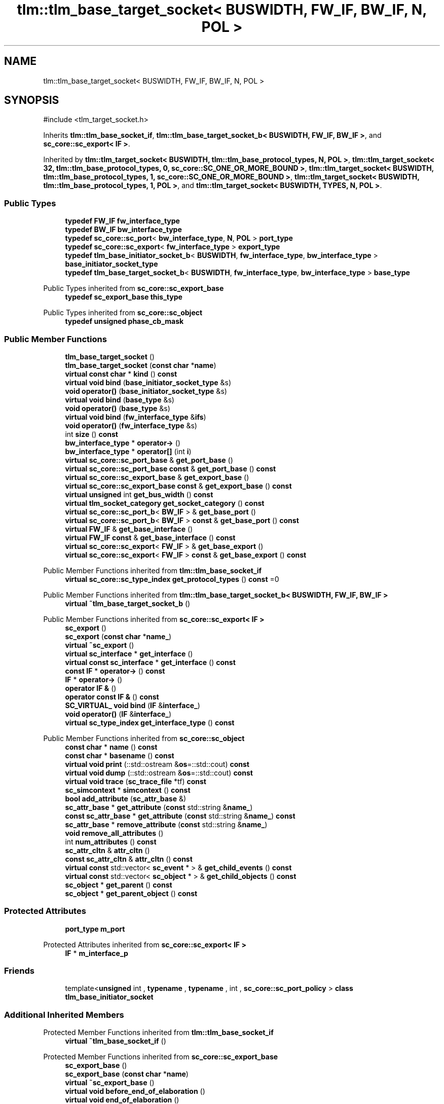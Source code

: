 .TH "tlm::tlm_base_target_socket< BUSWIDTH, FW_IF, BW_IF, N, POL >" 3 "VHDL simulator" \" -*- nroff -*-
.ad l
.nh
.SH NAME
tlm::tlm_base_target_socket< BUSWIDTH, FW_IF, BW_IF, N, POL >
.SH SYNOPSIS
.br
.PP
.PP
\fR#include <tlm_target_socket\&.h>\fP
.PP
Inherits \fBtlm::tlm_base_socket_if\fP, \fBtlm::tlm_base_target_socket_b< BUSWIDTH, FW_IF, BW_IF >\fP, and \fBsc_core::sc_export< IF >\fP\&.
.PP
Inherited by \fBtlm::tlm_target_socket< BUSWIDTH, tlm::tlm_base_protocol_types, N, POL >\fP, \fBtlm::tlm_target_socket< 32, tlm::tlm_base_protocol_types, 0, sc_core::SC_ONE_OR_MORE_BOUND >\fP, \fBtlm::tlm_target_socket< BUSWIDTH, tlm::tlm_base_protocol_types, 1, sc_core::SC_ONE_OR_MORE_BOUND >\fP, \fBtlm::tlm_target_socket< BUSWIDTH, tlm::tlm_base_protocol_types, 1, POL >\fP, and \fBtlm::tlm_target_socket< BUSWIDTH, TYPES, N, POL >\fP\&.
.SS "Public Types"

.in +1c
.ti -1c
.RI "\fBtypedef\fP \fBFW_IF\fP \fBfw_interface_type\fP"
.br
.ti -1c
.RI "\fBtypedef\fP \fBBW_IF\fP \fBbw_interface_type\fP"
.br
.ti -1c
.RI "\fBtypedef\fP \fBsc_core::sc_port\fP< \fBbw_interface_type\fP, \fBN\fP, \fBPOL\fP > \fBport_type\fP"
.br
.ti -1c
.RI "\fBtypedef\fP \fBsc_core::sc_export\fP< \fBfw_interface_type\fP > \fBexport_type\fP"
.br
.ti -1c
.RI "\fBtypedef\fP \fBtlm_base_initiator_socket_b\fP< \fBBUSWIDTH\fP, \fBfw_interface_type\fP, \fBbw_interface_type\fP > \fBbase_initiator_socket_type\fP"
.br
.ti -1c
.RI "\fBtypedef\fP \fBtlm_base_target_socket_b\fP< \fBBUSWIDTH\fP, \fBfw_interface_type\fP, \fBbw_interface_type\fP > \fBbase_type\fP"
.br
.in -1c

Public Types inherited from \fBsc_core::sc_export_base\fP
.in +1c
.ti -1c
.RI "\fBtypedef\fP \fBsc_export_base\fP \fBthis_type\fP"
.br
.in -1c

Public Types inherited from \fBsc_core::sc_object\fP
.in +1c
.ti -1c
.RI "\fBtypedef\fP \fBunsigned\fP \fBphase_cb_mask\fP"
.br
.in -1c
.SS "Public Member Functions"

.in +1c
.ti -1c
.RI "\fBtlm_base_target_socket\fP ()"
.br
.ti -1c
.RI "\fBtlm_base_target_socket\fP (\fBconst\fP \fBchar\fP *\fBname\fP)"
.br
.ti -1c
.RI "\fBvirtual\fP \fBconst\fP \fBchar\fP * \fBkind\fP () \fBconst\fP"
.br
.ti -1c
.RI "\fBvirtual\fP \fBvoid\fP \fBbind\fP (\fBbase_initiator_socket_type\fP &s)"
.br
.ti -1c
.RI "\fBvoid\fP \fBoperator()\fP (\fBbase_initiator_socket_type\fP &s)"
.br
.ti -1c
.RI "\fBvirtual\fP \fBvoid\fP \fBbind\fP (\fBbase_type\fP &s)"
.br
.ti -1c
.RI "\fBvoid\fP \fBoperator()\fP (\fBbase_type\fP &s)"
.br
.ti -1c
.RI "\fBvirtual\fP \fBvoid\fP \fBbind\fP (\fBfw_interface_type\fP &\fBifs\fP)"
.br
.ti -1c
.RI "\fBvoid\fP \fBoperator()\fP (\fBfw_interface_type\fP &s)"
.br
.ti -1c
.RI "int \fBsize\fP () \fBconst\fP"
.br
.ti -1c
.RI "\fBbw_interface_type\fP * \fBoperator\->\fP ()"
.br
.ti -1c
.RI "\fBbw_interface_type\fP * \fBoperator[]\fP (int \fBi\fP)"
.br
.ti -1c
.RI "\fBvirtual\fP \fBsc_core::sc_port_base\fP & \fBget_port_base\fP ()"
.br
.ti -1c
.RI "\fBvirtual\fP \fBsc_core::sc_port_base\fP \fBconst\fP & \fBget_port_base\fP () \fBconst\fP"
.br
.ti -1c
.RI "\fBvirtual\fP \fBsc_core::sc_export_base\fP & \fBget_export_base\fP ()"
.br
.ti -1c
.RI "\fBvirtual\fP \fBsc_core::sc_export_base\fP \fBconst\fP & \fBget_export_base\fP () \fBconst\fP"
.br
.ti -1c
.RI "\fBvirtual\fP \fBunsigned\fP int \fBget_bus_width\fP () \fBconst\fP"
.br
.ti -1c
.RI "\fBvirtual\fP \fBtlm_socket_category\fP \fBget_socket_category\fP () \fBconst\fP"
.br
.ti -1c
.RI "\fBvirtual\fP \fBsc_core::sc_port_b\fP< \fBBW_IF\fP > & \fBget_base_port\fP ()"
.br
.ti -1c
.RI "\fBvirtual\fP \fBsc_core::sc_port_b\fP< \fBBW_IF\fP > \fBconst\fP & \fBget_base_port\fP () \fBconst\fP"
.br
.ti -1c
.RI "\fBvirtual\fP \fBFW_IF\fP & \fBget_base_interface\fP ()"
.br
.ti -1c
.RI "\fBvirtual\fP \fBFW_IF\fP \fBconst\fP & \fBget_base_interface\fP () \fBconst\fP"
.br
.ti -1c
.RI "\fBvirtual\fP \fBsc_core::sc_export\fP< \fBFW_IF\fP > & \fBget_base_export\fP ()"
.br
.ti -1c
.RI "\fBvirtual\fP \fBsc_core::sc_export\fP< \fBFW_IF\fP > \fBconst\fP & \fBget_base_export\fP () \fBconst\fP"
.br
.in -1c

Public Member Functions inherited from \fBtlm::tlm_base_socket_if\fP
.in +1c
.ti -1c
.RI "\fBvirtual\fP \fBsc_core::sc_type_index\fP \fBget_protocol_types\fP () \fBconst\fP =0"
.br
.in -1c

Public Member Functions inherited from \fBtlm::tlm_base_target_socket_b< BUSWIDTH, FW_IF, BW_IF >\fP
.in +1c
.ti -1c
.RI "\fBvirtual\fP \fB~tlm_base_target_socket_b\fP ()"
.br
.in -1c

Public Member Functions inherited from \fBsc_core::sc_export< IF >\fP
.in +1c
.ti -1c
.RI "\fBsc_export\fP ()"
.br
.ti -1c
.RI "\fBsc_export\fP (\fBconst\fP \fBchar\fP *\fBname_\fP)"
.br
.ti -1c
.RI "\fBvirtual\fP \fB~sc_export\fP ()"
.br
.ti -1c
.RI "\fBvirtual\fP \fBsc_interface\fP * \fBget_interface\fP ()"
.br
.ti -1c
.RI "\fBvirtual\fP \fBconst\fP \fBsc_interface\fP * \fBget_interface\fP () \fBconst\fP"
.br
.ti -1c
.RI "\fBconst\fP \fBIF\fP * \fBoperator\->\fP () \fBconst\fP"
.br
.ti -1c
.RI "\fBIF\fP * \fBoperator\->\fP ()"
.br
.ti -1c
.RI "\fBoperator IF &\fP ()"
.br
.ti -1c
.RI "\fBoperator const IF &\fP () \fBconst\fP"
.br
.ti -1c
.RI "\fBSC_VIRTUAL_\fP \fBvoid\fP \fBbind\fP (\fBIF\fP &\fBinterface_\fP)"
.br
.ti -1c
.RI "\fBvoid\fP \fBoperator()\fP (\fBIF\fP &\fBinterface_\fP)"
.br
.ti -1c
.RI "\fBvirtual\fP \fBsc_type_index\fP \fBget_interface_type\fP () \fBconst\fP"
.br
.in -1c

Public Member Functions inherited from \fBsc_core::sc_object\fP
.in +1c
.ti -1c
.RI "\fBconst\fP \fBchar\fP * \fBname\fP () \fBconst\fP"
.br
.ti -1c
.RI "\fBconst\fP \fBchar\fP * \fBbasename\fP () \fBconst\fP"
.br
.ti -1c
.RI "\fBvirtual\fP \fBvoid\fP \fBprint\fP (::std::ostream &\fBos\fP=::std::cout) \fBconst\fP"
.br
.ti -1c
.RI "\fBvirtual\fP \fBvoid\fP \fBdump\fP (::std::ostream &\fBos\fP=::std::cout) \fBconst\fP"
.br
.ti -1c
.RI "\fBvirtual\fP \fBvoid\fP \fBtrace\fP (\fBsc_trace_file\fP *tf) \fBconst\fP"
.br
.ti -1c
.RI "\fBsc_simcontext\fP * \fBsimcontext\fP () \fBconst\fP"
.br
.ti -1c
.RI "\fBbool\fP \fBadd_attribute\fP (\fBsc_attr_base\fP &)"
.br
.ti -1c
.RI "\fBsc_attr_base\fP * \fBget_attribute\fP (\fBconst\fP std::string &\fBname_\fP)"
.br
.ti -1c
.RI "\fBconst\fP \fBsc_attr_base\fP * \fBget_attribute\fP (\fBconst\fP std::string &\fBname_\fP) \fBconst\fP"
.br
.ti -1c
.RI "\fBsc_attr_base\fP * \fBremove_attribute\fP (\fBconst\fP std::string &\fBname_\fP)"
.br
.ti -1c
.RI "\fBvoid\fP \fBremove_all_attributes\fP ()"
.br
.ti -1c
.RI "int \fBnum_attributes\fP () \fBconst\fP"
.br
.ti -1c
.RI "\fBsc_attr_cltn\fP & \fBattr_cltn\fP ()"
.br
.ti -1c
.RI "\fBconst\fP \fBsc_attr_cltn\fP & \fBattr_cltn\fP () \fBconst\fP"
.br
.ti -1c
.RI "\fBvirtual\fP \fBconst\fP std::vector< \fBsc_event\fP * > & \fBget_child_events\fP () \fBconst\fP"
.br
.ti -1c
.RI "\fBvirtual\fP \fBconst\fP std::vector< \fBsc_object\fP * > & \fBget_child_objects\fP () \fBconst\fP"
.br
.ti -1c
.RI "\fBsc_object\fP * \fBget_parent\fP () \fBconst\fP"
.br
.ti -1c
.RI "\fBsc_object\fP * \fBget_parent_object\fP () \fBconst\fP"
.br
.in -1c
.SS "Protected Attributes"

.in +1c
.ti -1c
.RI "\fBport_type\fP \fBm_port\fP"
.br
.in -1c

Protected Attributes inherited from \fBsc_core::sc_export< IF >\fP
.in +1c
.ti -1c
.RI "\fBIF\fP * \fBm_interface_p\fP"
.br
.in -1c
.SS "Friends"

.in +1c
.ti -1c
.RI "template<\fBunsigned\fP int , \fBtypename\fP , \fBtypename\fP , int , \fBsc_core::sc_port_policy\fP > \fBclass\fP \fBtlm_base_initiator_socket\fP"
.br
.in -1c
.SS "Additional Inherited Members"


Protected Member Functions inherited from \fBtlm::tlm_base_socket_if\fP
.in +1c
.ti -1c
.RI "\fBvirtual\fP \fB~tlm_base_socket_if\fP ()"
.br
.in -1c

Protected Member Functions inherited from \fBsc_core::sc_export_base\fP
.in +1c
.ti -1c
.RI "\fBsc_export_base\fP ()"
.br
.ti -1c
.RI "\fBsc_export_base\fP (\fBconst\fP \fBchar\fP *\fBname\fP)"
.br
.ti -1c
.RI "\fBvirtual\fP \fB~sc_export_base\fP ()"
.br
.ti -1c
.RI "\fBvirtual\fP \fBvoid\fP \fBbefore_end_of_elaboration\fP ()"
.br
.ti -1c
.RI "\fBvirtual\fP \fBvoid\fP \fBend_of_elaboration\fP ()"
.br
.ti -1c
.RI "\fBvirtual\fP \fBvoid\fP \fBstart_of_simulation\fP ()"
.br
.ti -1c
.RI "\fBvirtual\fP \fBvoid\fP \fBend_of_simulation\fP ()"
.br
.ti -1c
.RI "\fBvoid\fP \fBreport_error\fP (\fBconst\fP \fBchar\fP *id, \fBconst\fP \fBchar\fP *\fBadd_msg\fP=0) \fBconst\fP"
.br
.in -1c

Protected Member Functions inherited from \fBsc_core::sc_object\fP
.in +1c
.ti -1c
.RI "\fBsc_object\fP ()"
.br
.ti -1c
.RI "\fBsc_object\fP (\fBconst\fP \fBchar\fP *\fBnm\fP)"
.br
.ti -1c
.RI "\fBsc_object\fP (\fBconst\fP \fBsc_object\fP &)"
.br
.ti -1c
.RI "\fBsc_object\fP & \fBoperator=\fP (\fBconst\fP \fBsc_object\fP &)"
.br
.ti -1c
.RI "\fBvirtual\fP \fB~sc_object\fP ()"
.br
.ti -1c
.RI "\fBvirtual\fP \fBvoid\fP \fBadd_child_event\fP (\fBsc_event\fP *\fBevent_p\fP)"
.br
.ti -1c
.RI "\fBvirtual\fP \fBvoid\fP \fBadd_child_object\fP (\fBsc_object\fP *\fBobject_p\fP)"
.br
.ti -1c
.RI "\fBvirtual\fP \fBbool\fP \fBremove_child_event\fP (\fBsc_event\fP *\fBevent_p\fP)"
.br
.ti -1c
.RI "\fBvirtual\fP \fBbool\fP \fBremove_child_object\fP (\fBsc_object\fP *\fBobject_p\fP)"
.br
.ti -1c
.RI "\fBphase_cb_mask\fP \fBregister_simulation_phase_callback\fP (\fBphase_cb_mask\fP)"
.br
.ti -1c
.RI "\fBphase_cb_mask\fP \fBunregister_simulation_phase_callback\fP (\fBphase_cb_mask\fP)"
.br
.in -1c
.SH "Member Typedef Documentation"
.PP 
.SS "template<\fBunsigned\fP int BUSWIDTH = 32, \fBtypename\fP \fBFW_IF\fP  = tlm_fw_transport_if<>, \fBtypename\fP \fBBW_IF\fP  = tlm_bw_transport_if<>, int N = 1, \fBsc_core::sc_port_policy\fP POL = sc_core::SC_ONE_OR_MORE_BOUND> \fBtypedef\fP \fBtlm_base_initiator_socket_b\fP<\fBBUSWIDTH\fP, \fBfw_interface_type\fP, \fBbw_interface_type\fP> \fBtlm::tlm_base_target_socket\fP< \fBBUSWIDTH\fP, \fBFW_IF\fP, \fBBW_IF\fP, \fBN\fP, \fBPOL\fP >::base_initiator_socket_type"

.SS "template<\fBunsigned\fP int BUSWIDTH = 32, \fBtypename\fP \fBFW_IF\fP  = tlm_fw_transport_if<>, \fBtypename\fP \fBBW_IF\fP  = tlm_bw_transport_if<>, int N = 1, \fBsc_core::sc_port_policy\fP POL = sc_core::SC_ONE_OR_MORE_BOUND> \fBtypedef\fP \fBtlm_base_target_socket_b\fP<\fBBUSWIDTH\fP, \fBfw_interface_type\fP, \fBbw_interface_type\fP> \fBtlm::tlm_base_target_socket\fP< \fBBUSWIDTH\fP, \fBFW_IF\fP, \fBBW_IF\fP, \fBN\fP, \fBPOL\fP >::base_type"

.SS "template<\fBunsigned\fP int BUSWIDTH = 32, \fBtypename\fP \fBFW_IF\fP  = tlm_fw_transport_if<>, \fBtypename\fP \fBBW_IF\fP  = tlm_bw_transport_if<>, int N = 1, \fBsc_core::sc_port_policy\fP POL = sc_core::SC_ONE_OR_MORE_BOUND> \fBtypedef\fP \fBBW_IF\fP \fBtlm::tlm_base_target_socket\fP< \fBBUSWIDTH\fP, \fBFW_IF\fP, \fBBW_IF\fP, \fBN\fP, \fBPOL\fP >::bw_interface_type"

.SS "template<\fBunsigned\fP int BUSWIDTH = 32, \fBtypename\fP \fBFW_IF\fP  = tlm_fw_transport_if<>, \fBtypename\fP \fBBW_IF\fP  = tlm_bw_transport_if<>, int N = 1, \fBsc_core::sc_port_policy\fP POL = sc_core::SC_ONE_OR_MORE_BOUND> \fBtypedef\fP \fBsc_core::sc_export\fP<\fBfw_interface_type\fP> \fBtlm::tlm_base_target_socket\fP< \fBBUSWIDTH\fP, \fBFW_IF\fP, \fBBW_IF\fP, \fBN\fP, \fBPOL\fP >::export_type"

.SS "template<\fBunsigned\fP int BUSWIDTH = 32, \fBtypename\fP \fBFW_IF\fP  = tlm_fw_transport_if<>, \fBtypename\fP \fBBW_IF\fP  = tlm_bw_transport_if<>, int N = 1, \fBsc_core::sc_port_policy\fP POL = sc_core::SC_ONE_OR_MORE_BOUND> \fBtypedef\fP \fBFW_IF\fP \fBtlm::tlm_base_target_socket\fP< \fBBUSWIDTH\fP, \fBFW_IF\fP, \fBBW_IF\fP, \fBN\fP, \fBPOL\fP >::fw_interface_type"

.SS "template<\fBunsigned\fP int BUSWIDTH = 32, \fBtypename\fP \fBFW_IF\fP  = tlm_fw_transport_if<>, \fBtypename\fP \fBBW_IF\fP  = tlm_bw_transport_if<>, int N = 1, \fBsc_core::sc_port_policy\fP POL = sc_core::SC_ONE_OR_MORE_BOUND> \fBtypedef\fP \fBsc_core::sc_port\fP<\fBbw_interface_type\fP, \fBN\fP , \fBPOL\fP> \fBtlm::tlm_base_target_socket\fP< \fBBUSWIDTH\fP, \fBFW_IF\fP, \fBBW_IF\fP, \fBN\fP, \fBPOL\fP >::port_type"

.SH "Constructor & Destructor Documentation"
.PP 
.SS "template<\fBunsigned\fP int BUSWIDTH = 32, \fBtypename\fP \fBFW_IF\fP  = tlm_fw_transport_if<>, \fBtypename\fP \fBBW_IF\fP  = tlm_bw_transport_if<>, int N = 1, \fBsc_core::sc_port_policy\fP POL = sc_core::SC_ONE_OR_MORE_BOUND> \fBtlm::tlm_base_target_socket\fP< \fBBUSWIDTH\fP, \fBFW_IF\fP, \fBBW_IF\fP, \fBN\fP, \fBPOL\fP >::tlm_base_target_socket ()\fR [inline]\fP"

.SS "template<\fBunsigned\fP int BUSWIDTH = 32, \fBtypename\fP \fBFW_IF\fP  = tlm_fw_transport_if<>, \fBtypename\fP \fBBW_IF\fP  = tlm_bw_transport_if<>, int N = 1, \fBsc_core::sc_port_policy\fP POL = sc_core::SC_ONE_OR_MORE_BOUND> \fBtlm::tlm_base_target_socket\fP< \fBBUSWIDTH\fP, \fBFW_IF\fP, \fBBW_IF\fP, \fBN\fP, \fBPOL\fP >::tlm_base_target_socket (\fBconst\fP \fBchar\fP * name)\fR [inline]\fP, \fR [explicit]\fP"

.SH "Member Function Documentation"
.PP 
.SS "template<\fBunsigned\fP int BUSWIDTH = 32, \fBtypename\fP \fBFW_IF\fP  = tlm_fw_transport_if<>, \fBtypename\fP \fBBW_IF\fP  = tlm_bw_transport_if<>, int N = 1, \fBsc_core::sc_port_policy\fP POL = sc_core::SC_ONE_OR_MORE_BOUND> \fBvirtual\fP \fBvoid\fP \fBtlm::tlm_base_target_socket\fP< \fBBUSWIDTH\fP, \fBFW_IF\fP, \fBBW_IF\fP, \fBN\fP, \fBPOL\fP >::bind (\fBbase_initiator_socket_type\fP & s)\fR [inline]\fP, \fR [virtual]\fP"

.SS "template<\fBunsigned\fP int BUSWIDTH = 32, \fBtypename\fP \fBFW_IF\fP  = tlm_fw_transport_if<>, \fBtypename\fP \fBBW_IF\fP  = tlm_bw_transport_if<>, int N = 1, \fBsc_core::sc_port_policy\fP POL = sc_core::SC_ONE_OR_MORE_BOUND> \fBvirtual\fP \fBvoid\fP \fBtlm::tlm_base_target_socket\fP< \fBBUSWIDTH\fP, \fBFW_IF\fP, \fBBW_IF\fP, \fBN\fP, \fBPOL\fP >::bind (\fBbase_type\fP & s)\fR [inline]\fP, \fR [virtual]\fP"

.SS "template<\fBunsigned\fP int BUSWIDTH = 32, \fBtypename\fP \fBFW_IF\fP  = tlm_fw_transport_if<>, \fBtypename\fP \fBBW_IF\fP  = tlm_bw_transport_if<>, int N = 1, \fBsc_core::sc_port_policy\fP POL = sc_core::SC_ONE_OR_MORE_BOUND> \fBvirtual\fP \fBvoid\fP \fBtlm::tlm_base_target_socket\fP< \fBBUSWIDTH\fP, \fBFW_IF\fP, \fBBW_IF\fP, \fBN\fP, \fBPOL\fP >::bind (\fBfw_interface_type\fP & ifs)\fR [inline]\fP, \fR [virtual]\fP"

.SS "template<\fBunsigned\fP int BUSWIDTH = 32, \fBtypename\fP \fBFW_IF\fP  = tlm_fw_transport_if<>, \fBtypename\fP \fBBW_IF\fP  = tlm_bw_transport_if<>, int N = 1, \fBsc_core::sc_port_policy\fP POL = sc_core::SC_ONE_OR_MORE_BOUND> \fBvirtual\fP \fBsc_core::sc_export\fP< \fBFW_IF\fP > & \fBtlm::tlm_base_target_socket\fP< \fBBUSWIDTH\fP, \fBFW_IF\fP, \fBBW_IF\fP, \fBN\fP, \fBPOL\fP >::get_base_export ()\fR [inline]\fP, \fR [virtual]\fP"

.PP
Implements \fBtlm::tlm_base_target_socket_b< BUSWIDTH, FW_IF, BW_IF >\fP\&.
.PP
Reimplemented in \fBtlm_utils::multi_passthrough_target_socket< MODULE, BUSWIDTH, TYPES, N, POL >\fP, and \fBtlm_utils::multi_passthrough_target_socket< MODULE, 32, tlm::tlm_base_protocol_types, 0, sc_core::SC_ZERO_OR_MORE_BOUND >\fP\&.
.SS "template<\fBunsigned\fP int BUSWIDTH = 32, \fBtypename\fP \fBFW_IF\fP  = tlm_fw_transport_if<>, \fBtypename\fP \fBBW_IF\fP  = tlm_bw_transport_if<>, int N = 1, \fBsc_core::sc_port_policy\fP POL = sc_core::SC_ONE_OR_MORE_BOUND> \fBvirtual\fP \fBsc_core::sc_export\fP< \fBFW_IF\fP > \fBconst\fP  & \fBtlm::tlm_base_target_socket\fP< \fBBUSWIDTH\fP, \fBFW_IF\fP, \fBBW_IF\fP, \fBN\fP, \fBPOL\fP >::get_base_export () const\fR [inline]\fP, \fR [virtual]\fP"

.PP
Reimplemented in \fBtlm_utils::multi_passthrough_target_socket< MODULE, BUSWIDTH, TYPES, N, POL >\fP, and \fBtlm_utils::multi_passthrough_target_socket< MODULE, 32, tlm::tlm_base_protocol_types, 0, sc_core::SC_ZERO_OR_MORE_BOUND >\fP\&.
.SS "template<\fBunsigned\fP int BUSWIDTH = 32, \fBtypename\fP \fBFW_IF\fP  = tlm_fw_transport_if<>, \fBtypename\fP \fBBW_IF\fP  = tlm_bw_transport_if<>, int N = 1, \fBsc_core::sc_port_policy\fP POL = sc_core::SC_ONE_OR_MORE_BOUND> \fBvirtual\fP \fBFW_IF\fP & \fBtlm::tlm_base_target_socket\fP< \fBBUSWIDTH\fP, \fBFW_IF\fP, \fBBW_IF\fP, \fBN\fP, \fBPOL\fP >::get_base_interface ()\fR [inline]\fP, \fR [virtual]\fP"

.PP
Implements \fBtlm::tlm_base_target_socket_b< BUSWIDTH, FW_IF, BW_IF >\fP\&.
.PP
Reimplemented in \fBtlm_utils::multi_passthrough_target_socket< MODULE, BUSWIDTH, TYPES, N, POL >\fP, and \fBtlm_utils::multi_passthrough_target_socket< MODULE, 32, tlm::tlm_base_protocol_types, 0, sc_core::SC_ZERO_OR_MORE_BOUND >\fP\&.
.SS "template<\fBunsigned\fP int BUSWIDTH = 32, \fBtypename\fP \fBFW_IF\fP  = tlm_fw_transport_if<>, \fBtypename\fP \fBBW_IF\fP  = tlm_bw_transport_if<>, int N = 1, \fBsc_core::sc_port_policy\fP POL = sc_core::SC_ONE_OR_MORE_BOUND> \fBvirtual\fP \fBFW_IF\fP \fBconst\fP  & \fBtlm::tlm_base_target_socket\fP< \fBBUSWIDTH\fP, \fBFW_IF\fP, \fBBW_IF\fP, \fBN\fP, \fBPOL\fP >::get_base_interface () const\fR [inline]\fP, \fR [virtual]\fP"

.PP
Reimplemented in \fBtlm_utils::multi_passthrough_target_socket< MODULE, BUSWIDTH, TYPES, N, POL >\fP, and \fBtlm_utils::multi_passthrough_target_socket< MODULE, 32, tlm::tlm_base_protocol_types, 0, sc_core::SC_ZERO_OR_MORE_BOUND >\fP\&.
.SS "template<\fBunsigned\fP int BUSWIDTH = 32, \fBtypename\fP \fBFW_IF\fP  = tlm_fw_transport_if<>, \fBtypename\fP \fBBW_IF\fP  = tlm_bw_transport_if<>, int N = 1, \fBsc_core::sc_port_policy\fP POL = sc_core::SC_ONE_OR_MORE_BOUND> \fBvirtual\fP \fBsc_core::sc_port_b\fP< \fBBW_IF\fP > & \fBtlm::tlm_base_target_socket\fP< \fBBUSWIDTH\fP, \fBFW_IF\fP, \fBBW_IF\fP, \fBN\fP, \fBPOL\fP >::get_base_port ()\fR [inline]\fP, \fR [virtual]\fP"

.PP
Implements \fBtlm::tlm_base_target_socket_b< BUSWIDTH, FW_IF, BW_IF >\fP\&.
.SS "template<\fBunsigned\fP int BUSWIDTH = 32, \fBtypename\fP \fBFW_IF\fP  = tlm_fw_transport_if<>, \fBtypename\fP \fBBW_IF\fP  = tlm_bw_transport_if<>, int N = 1, \fBsc_core::sc_port_policy\fP POL = sc_core::SC_ONE_OR_MORE_BOUND> \fBvirtual\fP \fBsc_core::sc_port_b\fP< \fBBW_IF\fP > \fBconst\fP  & \fBtlm::tlm_base_target_socket\fP< \fBBUSWIDTH\fP, \fBFW_IF\fP, \fBBW_IF\fP, \fBN\fP, \fBPOL\fP >::get_base_port () const\fR [inline]\fP, \fR [virtual]\fP"

.SS "template<\fBunsigned\fP int BUSWIDTH = 32, \fBtypename\fP \fBFW_IF\fP  = tlm_fw_transport_if<>, \fBtypename\fP \fBBW_IF\fP  = tlm_bw_transport_if<>, int N = 1, \fBsc_core::sc_port_policy\fP POL = sc_core::SC_ONE_OR_MORE_BOUND> \fBvirtual\fP \fBunsigned\fP int \fBtlm::tlm_base_target_socket\fP< \fBBUSWIDTH\fP, \fBFW_IF\fP, \fBBW_IF\fP, \fBN\fP, \fBPOL\fP >::get_bus_width () const\fR [inline]\fP, \fR [virtual]\fP"

.PP
Implements \fBtlm::tlm_base_socket_if\fP\&.
.SS "template<\fBunsigned\fP int BUSWIDTH = 32, \fBtypename\fP \fBFW_IF\fP  = tlm_fw_transport_if<>, \fBtypename\fP \fBBW_IF\fP  = tlm_bw_transport_if<>, int N = 1, \fBsc_core::sc_port_policy\fP POL = sc_core::SC_ONE_OR_MORE_BOUND> \fBvirtual\fP \fBsc_core::sc_export_base\fP & \fBtlm::tlm_base_target_socket\fP< \fBBUSWIDTH\fP, \fBFW_IF\fP, \fBBW_IF\fP, \fBN\fP, \fBPOL\fP >::get_export_base ()\fR [inline]\fP, \fR [virtual]\fP"

.PP
Implements \fBtlm::tlm_base_socket_if\fP\&.
.SS "template<\fBunsigned\fP int BUSWIDTH = 32, \fBtypename\fP \fBFW_IF\fP  = tlm_fw_transport_if<>, \fBtypename\fP \fBBW_IF\fP  = tlm_bw_transport_if<>, int N = 1, \fBsc_core::sc_port_policy\fP POL = sc_core::SC_ONE_OR_MORE_BOUND> \fBvirtual\fP \fBsc_core::sc_export_base\fP \fBconst\fP  & \fBtlm::tlm_base_target_socket\fP< \fBBUSWIDTH\fP, \fBFW_IF\fP, \fBBW_IF\fP, \fBN\fP, \fBPOL\fP >::get_export_base () const\fR [inline]\fP, \fR [virtual]\fP"

.PP
Implements \fBtlm::tlm_base_socket_if\fP\&.
.SS "template<\fBunsigned\fP int BUSWIDTH = 32, \fBtypename\fP \fBFW_IF\fP  = tlm_fw_transport_if<>, \fBtypename\fP \fBBW_IF\fP  = tlm_bw_transport_if<>, int N = 1, \fBsc_core::sc_port_policy\fP POL = sc_core::SC_ONE_OR_MORE_BOUND> \fBvirtual\fP \fBsc_core::sc_port_base\fP & \fBtlm::tlm_base_target_socket\fP< \fBBUSWIDTH\fP, \fBFW_IF\fP, \fBBW_IF\fP, \fBN\fP, \fBPOL\fP >::get_port_base ()\fR [inline]\fP, \fR [virtual]\fP"

.PP
Implements \fBtlm::tlm_base_socket_if\fP\&.
.SS "template<\fBunsigned\fP int BUSWIDTH = 32, \fBtypename\fP \fBFW_IF\fP  = tlm_fw_transport_if<>, \fBtypename\fP \fBBW_IF\fP  = tlm_bw_transport_if<>, int N = 1, \fBsc_core::sc_port_policy\fP POL = sc_core::SC_ONE_OR_MORE_BOUND> \fBvirtual\fP \fBsc_core::sc_port_base\fP \fBconst\fP  & \fBtlm::tlm_base_target_socket\fP< \fBBUSWIDTH\fP, \fBFW_IF\fP, \fBBW_IF\fP, \fBN\fP, \fBPOL\fP >::get_port_base () const\fR [inline]\fP, \fR [virtual]\fP"

.PP
Implements \fBtlm::tlm_base_socket_if\fP\&.
.SS "template<\fBunsigned\fP int BUSWIDTH = 32, \fBtypename\fP \fBFW_IF\fP  = tlm_fw_transport_if<>, \fBtypename\fP \fBBW_IF\fP  = tlm_bw_transport_if<>, int N = 1, \fBsc_core::sc_port_policy\fP POL = sc_core::SC_ONE_OR_MORE_BOUND> \fBvirtual\fP \fBtlm_socket_category\fP \fBtlm::tlm_base_target_socket\fP< \fBBUSWIDTH\fP, \fBFW_IF\fP, \fBBW_IF\fP, \fBN\fP, \fBPOL\fP >::get_socket_category () const\fR [inline]\fP, \fR [virtual]\fP"

.PP
Implements \fBtlm::tlm_base_socket_if\fP\&.
.PP
Reimplemented in \fBtlm_utils::multi_target_base< BUSWIDTH, TYPES, N, POL >\fP, \fBtlm_utils::multi_target_base< 32, tlm::tlm_base_protocol_types, 0, sc_core::SC_ONE_OR_MORE_BOUND >\fP, and \fBtlm_utils::multi_target_base< BUSWIDTH, tlm::tlm_base_protocol_types, N, POL >\fP\&.
.SS "template<\fBunsigned\fP int BUSWIDTH = 32, \fBtypename\fP \fBFW_IF\fP  = tlm_fw_transport_if<>, \fBtypename\fP \fBBW_IF\fP  = tlm_bw_transport_if<>, int N = 1, \fBsc_core::sc_port_policy\fP POL = sc_core::SC_ONE_OR_MORE_BOUND> \fBvirtual\fP \fBconst\fP \fBchar\fP * \fBtlm::tlm_base_target_socket\fP< \fBBUSWIDTH\fP, \fBFW_IF\fP, \fBBW_IF\fP, \fBN\fP, \fBPOL\fP >::kind () const\fR [inline]\fP, \fR [virtual]\fP"

.PP
Reimplemented from \fBsc_core::sc_export< IF >\fP\&.
.PP
Reimplemented in \fBtlm::tlm_target_socket< BUSWIDTH, TYPES, N, POL >\fP, \fBtlm::tlm_target_socket< 32, tlm::tlm_base_protocol_types, 0, sc_core::SC_ONE_OR_MORE_BOUND >\fP, \fBtlm::tlm_target_socket< BUSWIDTH, tlm::tlm_base_protocol_types, 1, POL >\fP, \fBtlm::tlm_target_socket< BUSWIDTH, tlm::tlm_base_protocol_types, 1, sc_core::SC_ONE_OR_MORE_BOUND >\fP, \fBtlm::tlm_target_socket< BUSWIDTH, tlm::tlm_base_protocol_types, N, POL >\fP, and \fBtlm::tlm_target_socket< BUSWIDTH, TYPES, 1, sc_core::SC_ONE_OR_MORE_BOUND >\fP\&.
.SS "template<\fBunsigned\fP int BUSWIDTH = 32, \fBtypename\fP \fBFW_IF\fP  = tlm_fw_transport_if<>, \fBtypename\fP \fBBW_IF\fP  = tlm_bw_transport_if<>, int N = 1, \fBsc_core::sc_port_policy\fP POL = sc_core::SC_ONE_OR_MORE_BOUND> \fBvoid\fP \fBtlm::tlm_base_target_socket\fP< \fBBUSWIDTH\fP, \fBFW_IF\fP, \fBBW_IF\fP, \fBN\fP, \fBPOL\fP >\fB::operator\fP() (\fBbase_initiator_socket_type\fP & s)\fR [inline]\fP"

.SS "template<\fBunsigned\fP int BUSWIDTH = 32, \fBtypename\fP \fBFW_IF\fP  = tlm_fw_transport_if<>, \fBtypename\fP \fBBW_IF\fP  = tlm_bw_transport_if<>, int N = 1, \fBsc_core::sc_port_policy\fP POL = sc_core::SC_ONE_OR_MORE_BOUND> \fBvoid\fP \fBtlm::tlm_base_target_socket\fP< \fBBUSWIDTH\fP, \fBFW_IF\fP, \fBBW_IF\fP, \fBN\fP, \fBPOL\fP >\fB::operator\fP() (\fBbase_type\fP & s)\fR [inline]\fP"

.SS "template<\fBunsigned\fP int BUSWIDTH = 32, \fBtypename\fP \fBFW_IF\fP  = tlm_fw_transport_if<>, \fBtypename\fP \fBBW_IF\fP  = tlm_bw_transport_if<>, int N = 1, \fBsc_core::sc_port_policy\fP POL = sc_core::SC_ONE_OR_MORE_BOUND> \fBvoid\fP \fBtlm::tlm_base_target_socket\fP< \fBBUSWIDTH\fP, \fBFW_IF\fP, \fBBW_IF\fP, \fBN\fP, \fBPOL\fP >\fB::operator\fP() (\fBfw_interface_type\fP & s)\fR [inline]\fP"

.SS "template<\fBunsigned\fP int BUSWIDTH = 32, \fBtypename\fP \fBFW_IF\fP  = tlm_fw_transport_if<>, \fBtypename\fP \fBBW_IF\fP  = tlm_bw_transport_if<>, int N = 1, \fBsc_core::sc_port_policy\fP POL = sc_core::SC_ONE_OR_MORE_BOUND> \fBbw_interface_type\fP * \fBtlm::tlm_base_target_socket\fP< \fBBUSWIDTH\fP, \fBFW_IF\fP, \fBBW_IF\fP, \fBN\fP, \fBPOL\fP >\fB::operator\fP\-> ()\fR [inline]\fP"

.SS "template<\fBunsigned\fP int BUSWIDTH = 32, \fBtypename\fP \fBFW_IF\fP  = tlm_fw_transport_if<>, \fBtypename\fP \fBBW_IF\fP  = tlm_bw_transport_if<>, int N = 1, \fBsc_core::sc_port_policy\fP POL = sc_core::SC_ONE_OR_MORE_BOUND> \fBbw_interface_type\fP * \fBtlm::tlm_base_target_socket\fP< \fBBUSWIDTH\fP, \fBFW_IF\fP, \fBBW_IF\fP, \fBN\fP, \fBPOL\fP >\fB::operator\fP[] (int i)\fR [inline]\fP"

.SS "template<\fBunsigned\fP int BUSWIDTH = 32, \fBtypename\fP \fBFW_IF\fP  = tlm_fw_transport_if<>, \fBtypename\fP \fBBW_IF\fP  = tlm_bw_transport_if<>, int N = 1, \fBsc_core::sc_port_policy\fP POL = sc_core::SC_ONE_OR_MORE_BOUND> int \fBtlm::tlm_base_target_socket\fP< \fBBUSWIDTH\fP, \fBFW_IF\fP, \fBBW_IF\fP, \fBN\fP, \fBPOL\fP >::size () const\fR [inline]\fP"

.SH "Friends And Related Symbol Documentation"
.PP 
.SS "template<\fBunsigned\fP int BUSWIDTH = 32, \fBtypename\fP \fBFW_IF\fP  = tlm_fw_transport_if<>, \fBtypename\fP \fBBW_IF\fP  = tlm_bw_transport_if<>, int N = 1, \fBsc_core::sc_port_policy\fP POL = sc_core::SC_ONE_OR_MORE_BOUND> template<\fBunsigned\fP int , \fBtypename\fP , \fBtypename\fP , int , \fBsc_core::sc_port_policy\fP > \fBfriend\fP \fBclass\fP \fBtlm_base_initiator_socket\fP\fR [friend]\fP"

.SH "Member Data Documentation"
.PP 
.SS "template<\fBunsigned\fP int BUSWIDTH = 32, \fBtypename\fP \fBFW_IF\fP  = tlm_fw_transport_if<>, \fBtypename\fP \fBBW_IF\fP  = tlm_bw_transport_if<>, int N = 1, \fBsc_core::sc_port_policy\fP POL = sc_core::SC_ONE_OR_MORE_BOUND> \fBport_type\fP \fBtlm::tlm_base_target_socket\fP< \fBBUSWIDTH\fP, \fBFW_IF\fP, \fBBW_IF\fP, \fBN\fP, \fBPOL\fP >::m_port\fR [protected]\fP"


.SH "Author"
.PP 
Generated automatically by Doxygen for VHDL simulator from the source code\&.
